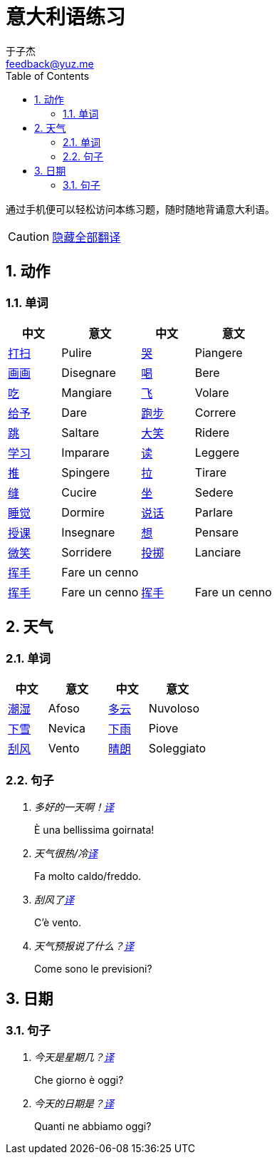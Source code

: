= 意大利语练习
:author: 于子杰
:email: feedback@yuz.me
:toc: right
:numbered:
:linkcss:
:stylesheet: mystyle.css
:linkattrs:
:docinfo1:
:icons: font

通过手机便可以轻松访问本练习题，随时随地背诵意大利语。

CAUTION: link:#[隐藏全部翻译, role="button turquoise hide_all"]

== 动作

=== 单词

[cols="2,3,2,3"]
|===
|中文 |意文 |中文 |意文

.^|link:#[打扫]
.^|Pulire
.^|link:#[哭]
.^|Piangere

.^|link:#[画画]
.^|Disegnare
.^|link:#[喝]
.^|Bere

.^|link:#[吃]
.^|Mangiare
.^|link:#[飞]
.^|Volare

.^|link:#[给予]
.^|Dare
.^|link:#[跑步]
.^|Correre

.^|link:#[跳]
.^|Saltare
.^|link:#[大笑]
.^|Ridere

.^|link:#[学习]
.^|Imparare
.^|link:#[读]
.^|Leggere

.^|link:#[推]
.^|Spingere
.^|link:#[拉]
.^|Tirare

.^|link:#[缝]
.^|Cucire
.^|link:#[坐]
.^|Sedere

.^|link:#[睡觉]
.^|Dormire
.^|link:#[说话]
.^|Parlare

.^|link:#[授课]
.^|Insegnare
.^|link:#[想]
.^|Pensare

.^|link:#[微笑]
.^|Sorridere
.^|link:#[投掷]
.^|Lanciare

.^|link:#[挥手]
3+.^|Fare un cenno

.^|link:#[挥手]
.^|Fare un cenno
.^|link:#[挥手]
.^|Fare un cenno
|===

== 天气

=== 单词

[cols="2,3,2,3"]
|===
|中文 |意文 |中文 |意文

.^|link:#[潮湿]
.^|Afoso
.^|link:#[多云]
.^|Nuvoloso

.^|link:#[下雪]
.^|Nevica
.^|link:#[下雨]
.^|Piove

.^|link:#[刮风]
.^|Vento
.^|link:#[晴朗]
.^|Soleggiato
|===

=== 句子

[qanda]
多好的一天啊！link:#[译, role="button"]::
[answer]#È una bellissima goirnata!#

天气很热/冷link:#[译, role="button"]::
[answer]#Fa molto caldo/freddo.#

刮风了link:#[译, role="button"]::
[answer]#C'è vento.#

天气预报说了什么？link:#[译, role="button"]::
[answer]#Come sono le previsioni?#

== 日期

=== 句子

[qanda]
今天是星期几？link:#[译, role="button"]::
[answer]#Che giorno è oggi?#

今天的日期是？link:#[译, role="button"]::
[answer]#Quanti ne abbiamo oggi?#